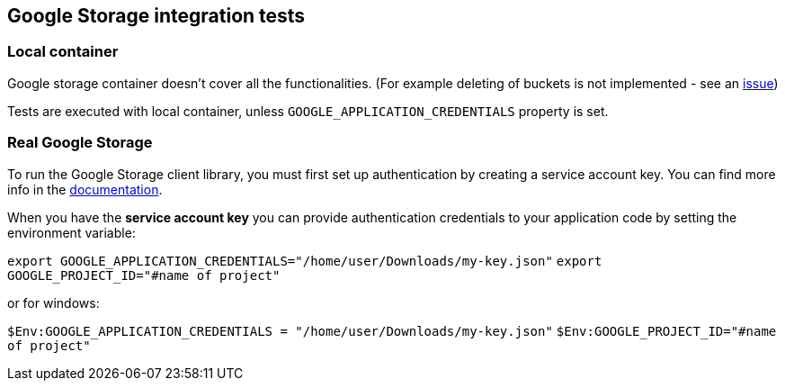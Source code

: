 == Google Storage integration tests

=== Local container

Google storage container doesn't cover all the functionalities. (For example deleting of buckets is not implemented - see an
https://github.com/fsouza/fake-gcs-server/issues/214[issue])

Tests are executed with local container, unless `GOOGLE_APPLICATION_CREDENTIALS` property is set.

=== Real Google Storage

To run the Google Storage client library, you must first set up authentication by creating a service account key.
You can find more info in the https://cloud.google.com/storage/docs/reference/libraries#setting_up_authentication[documentation].

When you have the **service account key** you can provide authentication credentials to your application code by setting the environment variable:

`export GOOGLE_APPLICATION_CREDENTIALS="/home/user/Downloads/my-key.json"`
`export GOOGLE_PROJECT_ID="#name of project"`

or for windows:

`$Env:GOOGLE_APPLICATION_CREDENTIALS = "/home/user/Downloads/my-key.json"`
`$Env:GOOGLE_PROJECT_ID="#name of project"`